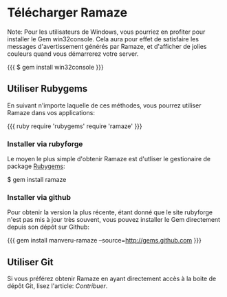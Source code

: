 * Télécharger Ramaze

Note: Pour les utilisateurs de Windows, vous pourriez en profiter pour installer le Gem win32console.
Cela aura pour effet de satisfaire les messages d'avertissement générés par Ramaze, et d'afficher de jolies couleurs quand vous démarrerez votre server.

{{{
$ gem install win32console
}}}

** Utiliser Rubygems

En suivant n'importe laquelle de ces méthodes, vous pourrez utiliser Ramaze dans vos applications:

{{{ ruby
require 'rubygems'
require 'ramaze'
}}}

*** Installer via rubyforge

Le moyen le plus simple d'obtenir Ramaze est d'utliser le gestionaire de package [[http://rubygems.org][Rubygems]]:

  $ gem install ramaze

*** Installer via github

Pour obtenir la version la plus récente, étant donné que le site rubyforge n'est pas mis à jour très souvent, vous pouvez installer le Gem directement depuis son dépôt sur Github:

{{{
gem install manveru-ramaze --source=http://gems.github.com
}}}

** Utiliser Git

Si vous préférez obtenir Ramaze en ayant directement accès à la boite de dépôt Git, lisez l'article: [[Contributing][Contribuer]].
